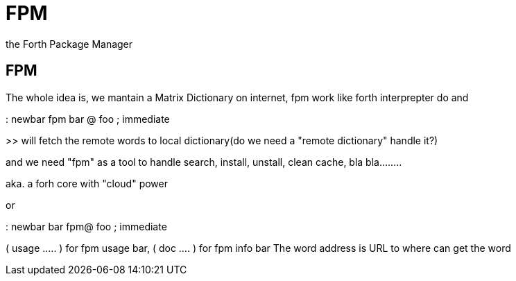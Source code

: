 = FPM

the Forth Package Manager

// See https://hubpress.gitbooks.io/hubpress-knowledgebase/content/ for information about the parameters.
// :hp-image: /covers/cover.png
// :published_at: 2019-01-31
// :hp-tags: HubPress, Blog, Open_Source,
// :hp-alt-title: My English Title

== FPM

The whole idea is, we mantain a Matrix Dictionary on internet, fpm work like forth interprepter do 
and 

: newbar fpm bar @ foo ; immediate  

>> will fetch the remote words to local dictionary(do we need a "remote dictionary" handle it?)

and we need "fpm" as a tool to handle search, install, unstall, clean cache, bla bla........

aka. a forh core with "cloud" power

or 

: newbar bar fpm@ foo ; immediate

( usage ..... ) for fpm usage bar, ( doc .... ) for fpm info bar
The word address is URL to where can get the word